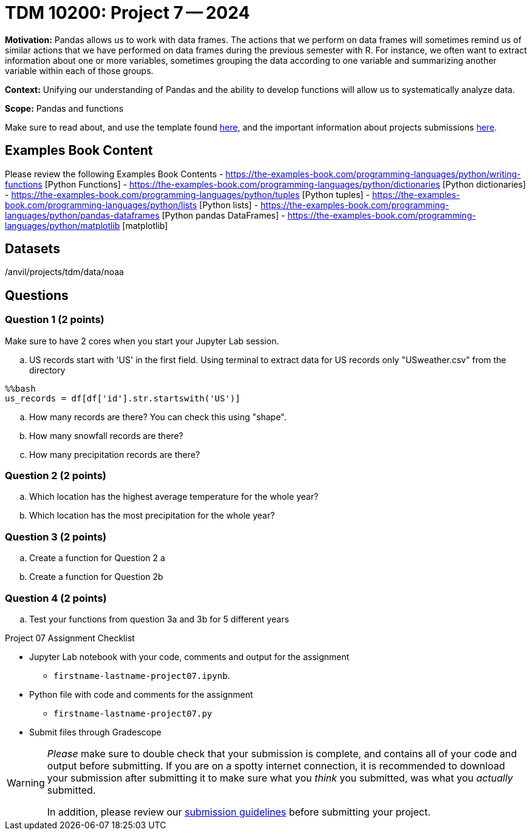 = TDM 10200: Project 7 -- 2024

**Motivation:** Pandas allows us to work with data frames.  The actions that we perform on data frames will sometimes remind us of similar actions that we have performed on data frames during the previous semester with R.  For instance, we often want to extract information about one or more variables, sometimes grouping the data according to one variable and summarizing another variable within each of those groups.

**Context:**  Unifying our understanding of Pandas and the ability to develop functions will allow us to systematically analyze data.

**Scope:** Pandas and functions

Make sure to read about, and use the template found xref:templates.adoc[here], and the important information about projects submissions xref:submissions.adoc[here].

== Examples Book Content

Please review the following Examples Book Contents  
- https://the-examples-book.com/programming-languages/python/writing-functions [Python Functions]
- https://the-examples-book.com/programming-languages/python/dictionaries [Python dictionaries]
- https://the-examples-book.com/programming-languages/python/tuples [Python tuples]
- https://the-examples-book.com/programming-languages/python/lists [Python lists]
- https://the-examples-book.com/programming-languages/python/pandas-dataframes [Python pandas DataFrames] 
- https://the-examples-book.com/programming-languages/python/matplotlib [matplotlib]

== Datasets

/anvil/projects/tdm/data/noaa

== Questions

=== Question 1 (2 points)
 

Make sure to have 2 cores when you start your Jupyter Lab session.


[loweralpha]
.. US records start with 'US' in the first field. Using terminal to extract data for US records only "USweather.csv" from the directory  
[source,bash]
----
%%bash
us_records = df[df['id'].str.startswith('US')]
----
.. How many records are there?  You can check this using "shape".
.. How many snowfall records are there?
.. How many precipitation records are there? 

=== Question 2 (2 points)

[loweralpha]
.. Which location has the highest average temperature for the whole year?
.. Which location has the most precipitation for the whole year? 

=== Question 3 (2 points)
 

[loweralpha]
.. Create a function for Question 2 a
.. Create a function for Question 2b

 

=== Question 4 (2 points)
 
.. Test your functions from question 3a and 3b for 5 different years 



Project 07 Assignment Checklist
====
* Jupyter Lab notebook with your code, comments and output for the assignment
    ** `firstname-lastname-project07.ipynb`.
* Python file with code and comments for the assignment
    ** `firstname-lastname-project07.py`

* Submit files through Gradescope
==== 


[WARNING]
====
_Please_ make sure to double check that your submission is complete, and contains all of your code and output before submitting. If you are on a spotty internet connection, it is recommended to download your submission after submitting it to make sure what you _think_ you submitted, was what you _actually_ submitted.
                                                                                                                             
In addition, please review our xref:submissions.adoc[submission guidelines] before submitting your project.
====

